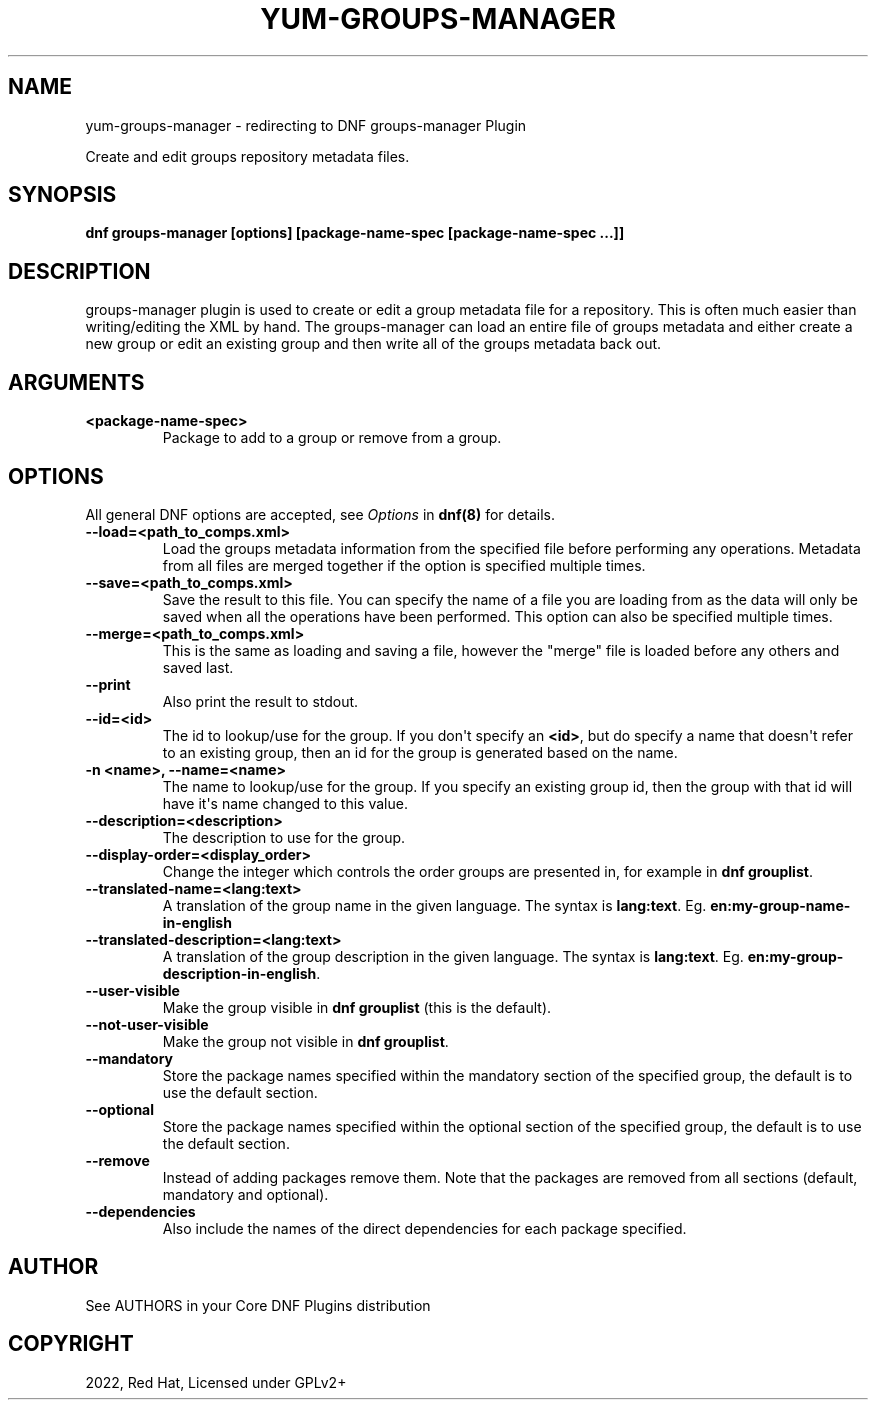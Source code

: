 .\" Man page generated from reStructuredText.
.
.
.nr rst2man-indent-level 0
.
.de1 rstReportMargin
\\$1 \\n[an-margin]
level \\n[rst2man-indent-level]
level margin: \\n[rst2man-indent\\n[rst2man-indent-level]]
-
\\n[rst2man-indent0]
\\n[rst2man-indent1]
\\n[rst2man-indent2]
..
.de1 INDENT
.\" .rstReportMargin pre:
. RS \\$1
. nr rst2man-indent\\n[rst2man-indent-level] \\n[an-margin]
. nr rst2man-indent-level +1
.\" .rstReportMargin post:
..
.de UNINDENT
. RE
.\" indent \\n[an-margin]
.\" old: \\n[rst2man-indent\\n[rst2man-indent-level]]
.nr rst2man-indent-level -1
.\" new: \\n[rst2man-indent\\n[rst2man-indent-level]]
.in \\n[rst2man-indent\\n[rst2man-indent-level]]u
..
.TH "YUM-GROUPS-MANAGER" "1" "Sep 23, 2022" "4.3.1" "dnf-plugins-core"
.SH NAME
yum-groups-manager \- redirecting to DNF groups-manager Plugin
.sp
Create and edit groups repository metadata files.
.SH SYNOPSIS
.sp
\fBdnf groups\-manager [options] [package\-name\-spec [package\-name\-spec ...]]\fP
.SH DESCRIPTION
.sp
groups\-manager plugin is used to create or edit a group metadata file for a repository. This is often much easier than writing/editing the XML by hand. The groups\-manager can load an entire file of groups metadata and either create a new group or edit an existing group and then write all of the groups metadata back out.
.SH ARGUMENTS
.INDENT 0.0
.TP
.B \fB<package\-name\-spec>\fP
Package to add to a group or remove from a group.
.UNINDENT
.SH OPTIONS
.sp
All general DNF options are accepted, see \fIOptions\fP in \fBdnf(8)\fP for details.
.INDENT 0.0
.TP
.B \fB\-\-load=<path_to_comps.xml>\fP
Load the groups metadata information from the specified file before performing any operations. Metadata from all files are merged together if the option is specified multiple times.
.TP
.B \fB\-\-save=<path_to_comps.xml>\fP
Save the result to this file. You can specify the name of a file you are loading from as the data will only be saved when all the operations have been performed. This option can also be specified multiple times.
.TP
.B \fB\-\-merge=<path_to_comps.xml>\fP
This is the same as loading and saving a file, however the \(dqmerge\(dq file is loaded before any others and saved last.
.TP
.B \fB\-\-print\fP
Also print the result to stdout.
.TP
.B \fB\-\-id=<id>\fP
The id to lookup/use for the group. If you don\(aqt specify an \fB<id>\fP, but do specify a name that doesn\(aqt refer to an existing group, then an id for the group is generated based on the name.
.TP
.B \fB\-n <name>, \-\-name=<name>\fP
The name to lookup/use for the group. If you specify an existing group id, then the group with that id will have it\(aqs name changed to this value.
.TP
.B \fB\-\-description=<description>\fP
The description to use for the group.
.TP
.B \fB\-\-display\-order=<display_order>\fP
Change the integer which controls the order groups are presented in, for example in \fBdnf grouplist\fP\&.
.TP
.B \fB\-\-translated\-name=<lang:text>\fP
A translation of the group name in the given language. The syntax is \fBlang:text\fP\&. Eg. \fBen:my\-group\-name\-in\-english\fP
.TP
.B \fB\-\-translated\-description=<lang:text>\fP
A translation of the group description in the given language. The syntax is \fBlang:text\fP\&. Eg. \fBen:my\-group\-description\-in\-english\fP\&.
.TP
.B \fB\-\-user\-visible\fP
Make the group visible in \fBdnf grouplist\fP (this is the default).
.TP
.B \fB\-\-not\-user\-visible\fP
Make the group not visible in \fBdnf grouplist\fP\&.
.TP
.B \fB\-\-mandatory\fP
Store the package names specified within the mandatory section of the specified group, the default is to use the default section.
.TP
.B \fB\-\-optional\fP
Store the package names specified within the optional section of the specified group, the default is to use the default section.
.TP
.B \fB\-\-remove\fP
Instead of adding packages remove them. Note that the packages are removed from all sections (default, mandatory and optional).
.TP
.B \fB\-\-dependencies\fP
Also include the names of the direct dependencies for each package specified.
.UNINDENT
.SH AUTHOR
See AUTHORS in your Core DNF Plugins distribution
.SH COPYRIGHT
2022, Red Hat, Licensed under GPLv2+
.\" Generated by docutils manpage writer.
.
